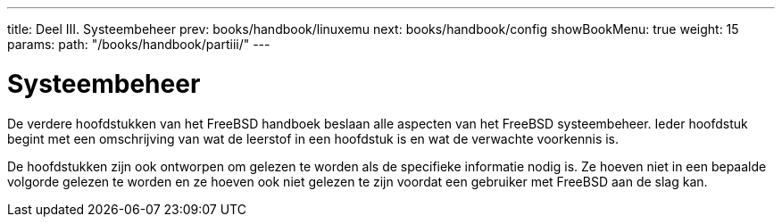 ---
title: Deel III. Systeembeheer
prev: books/handbook/linuxemu
next: books/handbook/config
showBookMenu: true
weight: 15
params:
  path: "/books/handbook/partiii/"
---

[[system-administration]]
= Systeembeheer

De verdere hoofdstukken van het FreeBSD handboek beslaan alle aspecten van het FreeBSD systeembeheer. Ieder hoofdstuk begint met een omschrijving van wat de leerstof in een hoofdstuk is en wat de verwachte voorkennis is.

De hoofdstukken zijn ook ontworpen om gelezen te worden als de specifieke informatie nodig is. Ze hoeven niet in een bepaalde volgorde gelezen te worden en ze hoeven ook niet gelezen te zijn voordat een gebruiker met FreeBSD aan de slag kan.
